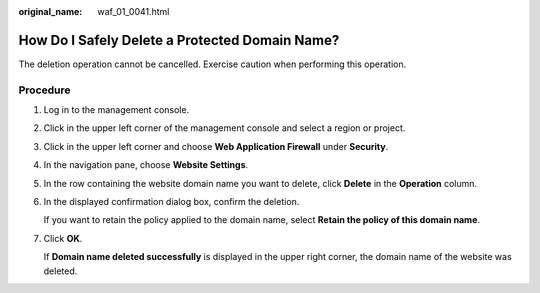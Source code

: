 :original_name: waf_01_0041.html

.. _waf_01_0041:

How Do I Safely Delete a Protected Domain Name?
===============================================

The deletion operation cannot be cancelled. Exercise caution when performing this operation.

Procedure
---------

#. Log in to the management console.

#. Click |image1| in the upper left corner of the management console and select a region or project.

#. Click |image2| in the upper left corner and choose **Web Application Firewall** under **Security**.

#. In the navigation pane, choose **Website Settings**.

#. In the row containing the website domain name you want to delete, click **Delete** in the **Operation** column.

#. In the displayed confirmation dialog box, confirm the deletion.

   If you want to retain the policy applied to the domain name, select **Retain the policy of this domain name**.

#. Click **OK**.

   If **Domain name deleted successfully** is displayed in the upper right corner, the domain name of the website was deleted.

.. |image1| image:: /_static/images/en-us_image_0210924450.jpg
.. |image2| image:: /_static/images/en-us_image_0000001074398929.png
